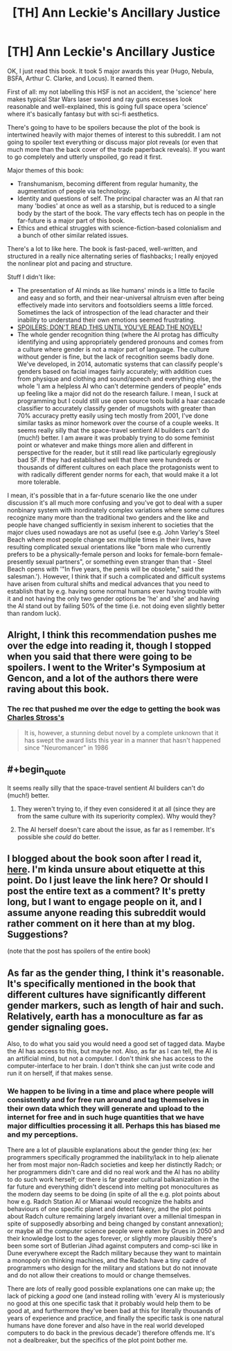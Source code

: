 #+TITLE: [TH] Ann Leckie's Ancillary Justice

* [TH] Ann Leckie's Ancillary Justice
:PROPERTIES:
:Author: Escapement
:Score: 4
:DateUnix: 1411518106.0
:END:
OK, I just read this book. It took 5 major awards this year (Hugo, Nebula, BSFA, Arthur C. Clarke, and Locus). It earned them.

First of all: my not labelling this HSF is not an accident, the 'science' here makes typical Star Wars laser sword and ray guns excesses look reasonable and well-explained, this is going full space opera 'science' where it's basically fantasy but with sci-fi aesthetics.

There's going to have to be spoilers because the plot of the book is intertwined heavily with major themes of interest to this subreddit. I am not going to spoiler text everything or discuss major plot reveals (or even that much more than the back cover of the trade paperback reveals). If you want to go completely and utterly unspoiled, go read it first.

Major themes of this book:

- Transhumanism, becoming different from regular humanity, the augmentation of people via technology.
- Identity and questions of self. The principal character was an AI that ran many 'bodies' at once as well as a starship, but is reduced to a single body by the start of the book. The vary effects tech has on people in the far-future is a major part of this book.
- Ethics and ethical struggles with science-fiction-based colonialism and a bunch of other similar related issues.

There's a lot to like here. The book is fast-paced, well-written, and structured in a really nice alternating series of flashbacks; I really enjoyed the nonlinear plot and pacing and structure.

Stuff I didn't like:

- The presentation of AI minds as like humans' minds is a little to facile and easy and so forth, and their near-universal altruism even after being effectively made into servitors and footsoldiers seems a little forced. Sometimes the lack of introspection of the lead character and their inability to understand their own emotions seemed frustrating.
- [[#s][SPOILERS: DON'T READ THIS UNTIL YOU'VE READ THE NOVEL!]]
- The whole gender recognition thing (where the AI protag has difficulty identifying and using appropriately gendered pronouns and comes from a culture where gender is not a major part of language. The culture without gender is fine, but the lack of recognition seems badly done. We've developed, in 2014, automatic systems that can classify people's genders based on facial images fairly accurately; with addition cues from physique and clothing and sound/speech and everything else, the whole 'I am a helpless AI who can't determine genders of people" ends up feeling like a major did not do the research failure. I mean, I suck at programming but I could still use open source tools build a haar cascade classifier to accurately classify gender of mugshots with greater than 70% accuracy pretty easily using tech mostly from 2001, I've done similar tasks as minor homework over the course of a couple weeks. It seems really silly that the space-travel sentient AI builders can't do (much!) better. I am aware it was probably trying to do some feminist point or whatever and make things more alien and different in perspective for the reader, but it still read like particularly egregiously bad SF. If they had established well that there were hundreds or thousands of different cultures on each place the protagonists went to with radically different gender norms for each, that would make it a lot more tolerable.

I mean, it's possible that in a far-future scenario like the one under discussion it's all much more confusing and you've got to deal with a super nonbinary system with inordinately complex variations where some cultures recognize many more than the traditional two genders and the like and people have changed sufficiently in sexism inherent to societies that the major clues used nowadays are not as useful (see e.g. John Varley's Steel Beach where most people change sex multiple times in their lives, have resulting complicated sexual orientations like "born male who currently prefers to be a physically-female person and looks for female-born female-presently sexual partners", or something even stranger than that - Steel Beach opens with '"In five years, the penis will be obsolete," said the salesman.'). However, I think that if such a complicated and difficult systems have arisen from cultural shifts and medical advances that you need to establish that by e.g. having some normal humans ever having trouble with it and not having the only two gender options be 'he' and 'she' and having the AI stand out by failing 50% of the time (i.e. not doing even slightly better than random luck).


** Alright, I think this recommendation pushes me over the edge into reading it, though I stopped when you said that there were going to be spoilers. I went to the Writer's Symposium at Gencon, and a lot of the authors there were raving about this book.
:PROPERTIES:
:Author: alexanderwales
:Score: 2
:DateUnix: 1411519384.0
:END:

*** The rec that pushed me over the edge to getting the book was [[http://www.reddit.com/r/scifi/comments/2eozt5/how_is_it_iain_m_banks_never_won_a_hugo/ck1rq30?context=3][Charles Stross's]]

#+begin_quote
  It is, however, a stunning debut novel by a complete unknown that it has swept the award lists this year in a manner that hasn't happened since "Neuromancer" in 1986
#+end_quote
:PROPERTIES:
:Author: Escapement
:Score: 2
:DateUnix: 1411519736.0
:END:


** #+begin_quote
  It seems really silly that the space-travel sentient AI builders can't do (much!) better.
#+end_quote

1. They weren't trying to, if they even considered it at all (since they are from the same culture with its superiority complex). Why would they?

2. The AI herself doesn't care about the issue, as far as I remember. It's possible she /could/ do better.
:PROPERTIES:
:Author: alexeyr
:Score: 2
:DateUnix: 1411587108.0
:END:


** I blogged about the book soon after I read it, [[http://www.deathisbadblog.com/themes-in-ancillary-justice/][here]]. I'm kinda unsure about etiquette at this point. Do I just leave the link here? Or should I post the entire text as a comment? It's pretty long, but I want to engage people on it, and I assume anyone reading this subreddit would rather comment on it here than at my blog. Suggestions?

(note that the post has spoilers of the entire book)
:PROPERTIES:
:Author: embrodski
:Score: 2
:DateUnix: 1411592831.0
:END:


** As far as the gender thing, I think it's reasonable. It's specifically mentioned in the book that different cultures have significantly different gender markers, such as length of hair and such. Relatively, earth has a monoculture as far as gender signaling goes.

Also, to do what you said you would need a good set of tagged data. Maybe the AI has access to this, but maybe not. Also, as far as I can tell, the AI is an artificial mind, but not a computer. I don't think she has access to the computer-interface to her brain. I don't think she can just write code and run it on herself, if that makes sense.
:PROPERTIES:
:Author: VaqueroGalactico
:Score: 2
:DateUnix: 1411568289.0
:END:

*** We happen to be living in a time and place where people will consistently and for free run around and tag themselves in their own data which they will generate and upload to the internet for free and in such huge quantities that we have major difficulties processing it all. Perhaps this has biased me and my perceptions.

There are a lot of plausible explanations about the gender thing (ex: her programmers specifically programmed the inability/lack in to help alienate her from most major non-Radch societies and keep her distinctly Radch; or her programmers didn't care and did no real work and the AI has no ability to do such work herself; or there is far greater cultural balkanization in the far future and everything didn't descend into melting pot monocultures as the modern day seems to be doing (in spite of all the e.g. plot points about how e.g. Radch Station AI or Mianaai would recognize the habits and behaviours of one specific planet and detect fakery, and the plot points about Radch culture remaining largely invariant over a millenial timespan in spite of supposedly absorbing and being changed by constant annexation); or maybe all the computer science people were eaten by Grues in 2050 and their knowledge lost to the ages forever, or slightly more plausibly there's been some sort of Butlerian Jihad against computers and comp-sci like in Dune everywhere except the Radch military because they want to maintain a monopoly on thinking machines, and the Radch have a tiny cadre of programmers who design for the military and stations but do not innovate and do not allow their creations to mould or change themselves.

There are /lots/ of really good possible explanations one can make up; the lack of picking a /good/ one (and instead rolling with 'every AI is mysteriously no good at this one specific task that it probably would help them to be good at, and furthermore they've been bad at this for literally thousands of years of experience and practice, and finally the specific task is one natural humans have done forever and also have in the real world developed computers to do back in the previous decade') therefore offends me. It's not a dealbreaker, but the specifics of the plot point bother me.
:PROPERTIES:
:Author: Escapement
:Score: 2
:DateUnix: 1411601637.0
:END:
